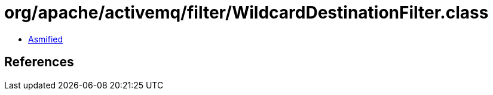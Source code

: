 = org/apache/activemq/filter/WildcardDestinationFilter.class

 - link:WildcardDestinationFilter-asmified.java[Asmified]

== References

